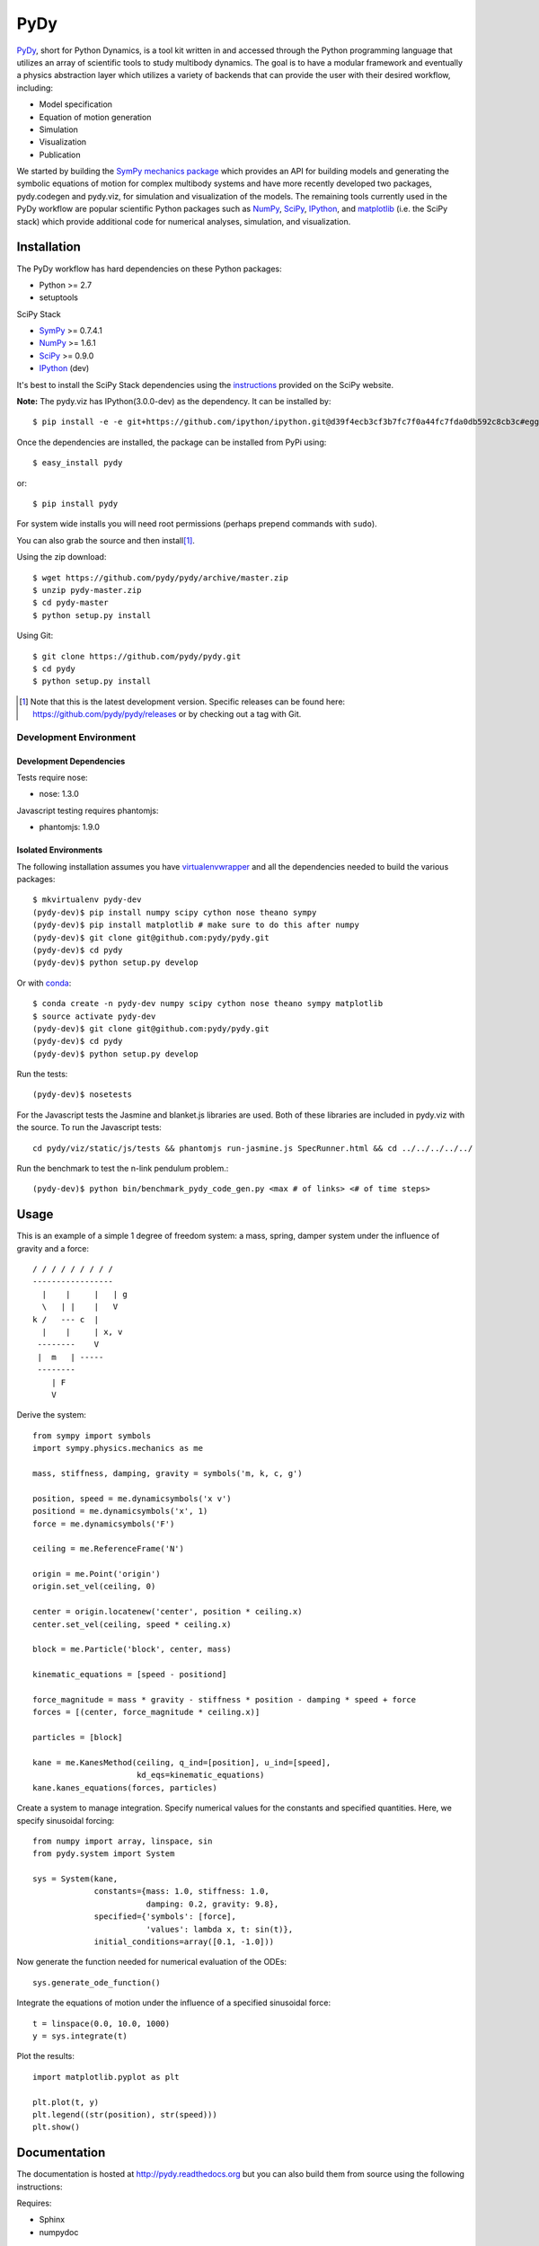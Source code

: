 ====
PyDy
====

.. image:: https://travis-ci.org/pydy/pydy.png?branch=master
   :target: https://travis-ci.org/pydy/pydy

PyDy_, short for Python Dynamics, is a tool kit written in and accessed through
the Python programming language that utilizes an array of scientific tools to
study multibody dynamics. The goal is to have a modular framework and
eventually a physics abstraction layer which utilizes a variety of backends
that can provide the user with their desired workflow, including:

- Model specification
- Equation of motion generation
- Simulation
- Visualization
- Publication

We started by building the SymPy_ `mechanics package`_ which provides an API
for building models and generating the symbolic equations of motion for complex
multibody systems and have more recently developed two packages, pydy.codegen
and pydy.viz, for simulation and visualization of the models. The remaining
tools currently used in the PyDy workflow are popular scientific Python
packages such as NumPy_, SciPy_, IPython_, and matplotlib_ (i.e. the SciPy
stack) which provide additional code for numerical analyses, simulation, and
visualization.

Installation
============

The PyDy workflow has hard dependencies on these Python packages:

- Python >= 2.7
- setuptools

SciPy Stack

- SymPy_ >= 0.7.4.1
- NumPy_ >= 1.6.1
- SciPy_ >= 0.9.0
- IPython_ (dev)

It's best to install the SciPy Stack dependencies using the instructions_
provided on the SciPy website.

**Note:** The pydy.viz has IPython(3.0.0-dev) as the dependency. It can be installed by::

    $ pip install -e -e git+https://github.com/ipython/ipython.git@d39f4ecb3cf3b7fc7f0a44fc7fda0db592c8cb3c#egg=ipython-master


Once the dependencies are installed, the package can be installed from PyPi
using::

   $ easy_install pydy

or::

   $ pip install pydy

For system wide installs you will need root permissions (perhaps prepend
commands with ``sudo``).

You can also grab the source and then install\ [#]_.

Using the zip download::

   $ wget https://github.com/pydy/pydy/archive/master.zip
   $ unzip pydy-master.zip
   $ cd pydy-master
   $ python setup.py install

Using Git::

   $ git clone https://github.com/pydy/pydy.git
   $ cd pydy
   $ python setup.py install

.. [#] Note that this is the latest development version. Specific releases
   can be found here: https://github.com/pydy/pydy/releases
   or by checking out a tag with Git.

Development Environment
-----------------------

Development Dependencies
~~~~~~~~~~~~~~~~~~~~~~~~

Tests require nose:

- nose: 1.3.0

Javascript testing requires phantomjs:

- phantomjs: 1.9.0

Isolated Environments
~~~~~~~~~~~~~~~~~~~~~

The following installation assumes you have virtualenvwrapper_ and all the
dependencies needed to build the various packages::

   $ mkvirtualenv pydy-dev
   (pydy-dev)$ pip install numpy scipy cython nose theano sympy
   (pydy-dev)$ pip install matplotlib # make sure to do this after numpy
   (pydy-dev)$ git clone git@github.com:pydy/pydy.git
   (pydy-dev)$ cd pydy
   (pydy-dev)$ python setup.py develop

.. _virtualenvwrapper: https://pypi.python.org/pypi/virtualenvwrappe://pypi.python.org/pypi/virtualenvwrapper

Or with conda_::

   $ conda create -n pydy-dev numpy scipy cython nose theano sympy matplotlib
   $ source activate pydy-dev
   (pydy-dev)$ git clone git@github.com:pydy/pydy.git
   (pydy-dev)$ cd pydy
   (pydy-dev)$ python setup.py develop

.. _conda: https://github.com/conda/conda

Run the tests::

   (pydy-dev)$ nosetests

For the Javascript tests the Jasmine and blanket.js libraries are used.  Both
of these libraries are included in pydy.viz with the source. To run the
Javascript tests::

   cd pydy/viz/static/js/tests && phantomjs run-jasmine.js SpecRunner.html && cd ../../../../../


Run the benchmark to test the n-link pendulum problem.::

   (pydy-dev)$ python bin/benchmark_pydy_code_gen.py <max # of links> <# of time steps>

Usage
=====

This is an example of a simple 1 degree of freedom system: a mass, spring,
damper system under the influence of gravity and a force::


   / / / / / / / / /
   -----------------
     |    |     |   | g
     \   | |    |   V
   k /   --- c  |
     |    |     | x, v
    --------    V
    |  m   | -----
    --------
       | F
       V

Derive the system::

   from sympy import symbols
   import sympy.physics.mechanics as me

   mass, stiffness, damping, gravity = symbols('m, k, c, g')

   position, speed = me.dynamicsymbols('x v')
   positiond = me.dynamicsymbols('x', 1)
   force = me.dynamicsymbols('F')

   ceiling = me.ReferenceFrame('N')

   origin = me.Point('origin')
   origin.set_vel(ceiling, 0)

   center = origin.locatenew('center', position * ceiling.x)
   center.set_vel(ceiling, speed * ceiling.x)

   block = me.Particle('block', center, mass)

   kinematic_equations = [speed - positiond]

   force_magnitude = mass * gravity - stiffness * position - damping * speed + force
   forces = [(center, force_magnitude * ceiling.x)]

   particles = [block]

   kane = me.KanesMethod(ceiling, q_ind=[position], u_ind=[speed],
                         kd_eqs=kinematic_equations)
   kane.kanes_equations(forces, particles)

Create a system to manage integration. Specify numerical values for the
constants and specified quantities. Here, we specify sinusoidal forcing::

   from numpy import array, linspace, sin
   from pydy.system import System

   sys = System(kane,
                constants={mass: 1.0, stiffness: 1.0,
                           damping: 0.2, gravity: 9.8},
                specified={'symbols': [force],
                           'values': lambda x, t: sin(t)},
                initial_conditions=array([0.1, -1.0]))

Now generate the function needed for numerical evaluation of the ODEs::

   sys.generate_ode_function()

Integrate the equations of motion under the influence of a specified sinusoidal
force::

   t = linspace(0.0, 10.0, 1000)
   y = sys.integrate(t)

Plot the results::

   import matplotlib.pyplot as plt

   plt.plot(t, y)
   plt.legend((str(position), str(speed)))
   plt.show()

Documentation
=============

The documentation is hosted at http://pydy.readthedocs.org but you can also
build them from source using the following instructions:

Requires:

- Sphinx
- numpydoc

::

   pip install sphinx numpydoc

To build the HTML docs::

   $ sphinx-build -b html docs/src docs/build

View::

   $ firefox docs/build/index.html

Packages
========

Code Generation
---------------

This package provides code generation facilities for PyDy_. For now, it
generates functions that can evaluate the right hand side of the ordinary
differential equations generated with sympy.physics.mechanics_ with three
different backends: SymPy's lambdify_, Theano_, and Cython_.

.. _PyDy: http://pydy.org
.. _sympy.physics.mechanics: http://docs.sympy.org/latest/modules/physics/mechanics
.. _lambdify: http://docs.sympy.org/latest/modules/utilities/lambdify.html#sympy.utilities.lambdify.lambdify
.. _Theano: http://deeplearning.net/software/theano/
.. _Cython: http://cython.org/

To enable different code generation backends, you can install the various
optional dependencies:

- Cython: >=0.15.1
- Theano: >=0.6.0

Visualization (viz)
-------------------

Visualization of multibody systems generated with PyDy.

Related Packages
================

These are various related Python packages that have similar functionality.

- https://github.com/cdsousa/sympybotics
- https://pypi.python.org/pypi/Hamilton
- https://pypi.python.org/pypi/arboris
- https://pypi.python.org/pypi/PyODE
- https://pypi.python.org/pypi/odeViz
- https://pypi.python.org/pypi/ARS
- https://pypi.python.org/pypi/pymunk

.. _PyDy: http://pydy.org
.. _SymPy: http://sympy.org
.. _mechanics package: http://docs.sympy.org/latest/modules/physics/mechanics/index.html
.. _NumPy: http://numpy.scipy.org
.. _SciPy: http://www.scipy.org/scipylib/index.html
.. _matplotlib: http://matplotlib.org
.. _IPython: http://ipython.org
.. _pydy-code-gen: https://pypi.python.org/pypi/pydy-code-gen
.. _pydy-viz: https://pypi.python.org/pypi/pydy-viz
.. _instructions: http://www.scipy.org/install.html

Release Notes
=============

0.3.0
-----

- Added a new System class and module to more seamlessly manage integrating the
  equations of motion.
- updated UI for pydy.viz's Visualizer.
- pydy.viz generates two JSONs now(instead of one in earlier versions). The JSON generated from earlier versions
  will not work in the new version.
- Upgraded IPython version dependency to '3.0.0-dev'.
- Added new method `Scene.display_ipython` to allow visualizations to run in IPython notebooks(requires IPython dev for this to work)
- Added new material attribute for Shape
- Added IPython widgets, to change simulation parameters from the GUI itself.
- Now eoms can be re-integrated by changing simulation parameters from GUI(by hitting `rerun simulation` button)
- switched from socket based server to python's core SimpleHTTPServer
- automated javascript testing on travis


0.2.1
-----

- Unbundled unnecessary files from tar ball.

0.2.0
-----

- Merged pydy_viz, pydy_code_gen, and pydy_examples into the source tree.
- Added a method to output "static" visualizations from a Scene object.
- Dropped the matplotlib dependency and now only three.js colors are valid.
- Added joint torques to the n_pendulum model.
- Added basic examples for codegen and viz.
- Graceful fail if theano or cython are not present.
- Shapes can now use sympy symbols for geometric dimensions.

Citation
========

If you make use of the PyDy toolchain in you work or research please cite us in
your publications or on the web. This citation can be used:

   Gilbert Gede, Dale L Peterson, Angadh S Nanjangud, Jason K Moore, and Mont
   Hubbard, "Constrained Multibody Dynamics With Python: From Symbolic Equation
   Generation to Publication", ASME 2013 International Design Engineering
   Technical Conferences and Computers and Information in Engineering
   Conference, 2013, `10.1115/DETC2013-13470
   <http://dx.doi.org/10.1115/DETC2013-13470>`_.
